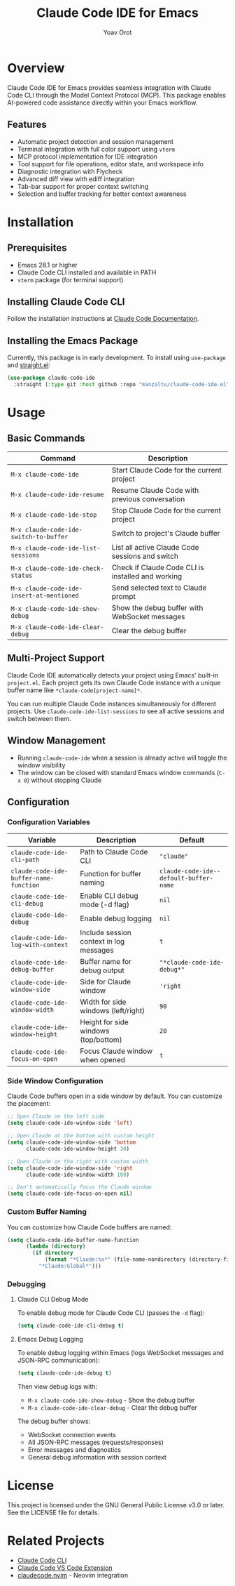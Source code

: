 #+TITLE: Claude Code IDE for Emacs
#+AUTHOR: Yoav Orot
#+EMAIL: orot.yoav@gmail.com
#+DESCRIPTION: Claude Code integration for Emacs
#+KEYWORDS: emacs, claude, ai, code-assistant
#+OPTIONS: toc:t num:nil

* Overview

Claude Code IDE for Emacs provides seamless integration with Claude Code CLI through the Model Context Protocol (MCP). This package enables AI-powered code assistance directly within your Emacs workflow.

** Features

- Automatic project detection and session management
- Terminal integration with full color support using =vterm=
- MCP protocol implementation for IDE integration
- Tool support for file operations, editor state, and workspace info
- Diagnostic integration with Flycheck
- Advanced diff view with ediff integration
- Tab-bar support for proper context switching
- Selection and buffer tracking for better context awareness
* Installation

** Prerequisites

- Emacs 28.1 or higher
- Claude Code CLI installed and available in PATH
- =vterm= package (for terminal support)

** Installing Claude Code CLI

Follow the installation instructions at [[https://docs.anthropic.com/en/docs/claude-code][Claude Code Documentation]].

** Installing the Emacs Package

Currently, this package is in early development. To install using =use-package= and [[https://github.com/raxod502/straight.el][straight.el]]:

#+begin_src emacs-lisp
(use-package claude-code-ide
  :straight (:type git :host github :repo "manzaltu/claude-code-ide.el"))
#+end_src

* Usage

** Basic Commands

| Command                                 | Description                                       |
|-----------------------------------------+---------------------------------------------------|
| =M-x claude-code-ide=                     | Start Claude Code for the current project         |
| =M-x claude-code-ide-resume=              | Resume Claude Code with previous conversation     |
| =M-x claude-code-ide-stop=                | Stop Claude Code for the current project          |
| =M-x claude-code-ide-switch-to-buffer=    | Switch to project's Claude buffer                 |
| =M-x claude-code-ide-list-sessions=       | List all active Claude Code sessions and switch   |
| =M-x claude-code-ide-check-status=        | Check if Claude Code CLI is installed and working |
| =M-x claude-code-ide-insert-at-mentioned= | Send selected text to Claude prompt               |
| =M-x claude-code-ide-show-debug=          | Show the debug buffer with WebSocket messages     |
| =M-x claude-code-ide-clear-debug=         | Clear the debug buffer                            |

** Multi-Project Support

Claude Code IDE automatically detects your project using Emacs' built-in =project.el=. Each project gets its own Claude Code instance with a unique buffer name like =*claude-code[project-name]*=.

You can run multiple Claude Code instances simultaneously for different projects. Use =claude-code-ide-list-sessions= to see all active sessions and switch between them.

** Window Management

- Running =claude-code-ide= when a session is already active will toggle the window visibility
- The window can be closed with standard Emacs window commands (=C-x 0=) without stopping Claude

** Configuration

*** Configuration Variables

| Variable                             | Description                             | Default                              |
|--------------------------------------+-----------------------------------------+--------------------------------------|
| ~claude-code-ide-cli-path~             | Path to Claude Code CLI                 | ~"claude"~                             |
| ~claude-code-ide-buffer-name-function~ | Function for buffer naming              | ~claude-code-ide--default-buffer-name~ |
| ~claude-code-ide-cli-debug~            | Enable CLI debug mode (-d flag)         | ~nil~                                  |
| ~claude-code-ide-debug~                | Enable debug logging                    | ~nil~                                  |
| ~claude-code-ide-log-with-context~     | Include session context in log messages | ~t~                                    |
| ~claude-code-ide-debug-buffer~         | Buffer name for debug output            | ~"*claude-code-ide-debug*"~              |
| ~claude-code-ide-window-side~          | Side for Claude window                  | ~'right~                               |
| ~claude-code-ide-window-width~         | Width for side windows (left/right)     | ~90~                                   |
| ~claude-code-ide-window-height~        | Height for side windows (top/bottom)    | ~20~                                   |
| ~claude-code-ide-focus-on-open~        | Focus Claude window when opened         | ~t~                                    |

*** Side Window Configuration

Claude Code buffers open in a side window by default. You can customize the placement:

#+begin_src emacs-lisp
;; Open Claude on the left side
(setq claude-code-ide-window-side 'left)

;; Open Claude at the bottom with custom height
(setq claude-code-ide-window-side 'bottom
      claude-code-ide-window-height 30)

;; Open Claude on the right with custom width
(setq claude-code-ide-window-side 'right
      claude-code-ide-window-width 100)

;; Don't automatically focus the Claude window
(setq claude-code-ide-focus-on-open nil)
#+end_src

*** Custom Buffer Naming

You can customize how Claude Code buffers are named:

#+begin_src emacs-lisp
(setq claude-code-ide-buffer-name-function
      (lambda (directory)
        (if directory
            (format "*Claude:%s*" (file-name-nondirectory (directory-file-name directory)))
          "*Claude:Global*")))
#+end_src

*** Debugging

**** Claude CLI Debug Mode

To enable debug mode for Claude Code CLI (passes the =-d= flag):

#+begin_src emacs-lisp
(setq claude-code-ide-cli-debug t)
#+end_src

**** Emacs Debug Logging

To enable debug logging within Emacs (logs WebSocket messages and JSON-RPC communication):

#+begin_src emacs-lisp
(setq claude-code-ide-debug t)
#+end_src

Then view debug logs with:
- =M-x claude-code-ide-show-debug= - Show the debug buffer
- =M-x claude-code-ide-clear-debug= - Clear the debug buffer

The debug buffer shows:
- WebSocket connection events
- All JSON-RPC messages (requests/responses)
- Error messages and diagnostics
- General debug information with session context

* License

This project is licensed under the GNU General Public License v3.0 or later. See the LICENSE file for details.

* Related Projects

- [[https://docs.anthropic.com/en/docs/claude-code][Claude Code CLI]]
- [[https://github.com/anthropics/claude-code][Claude Code VS Code Extension]]
- [[https://github.com/coder/claudecode.nvim][claudecode.nvim]] - Neovim integration
